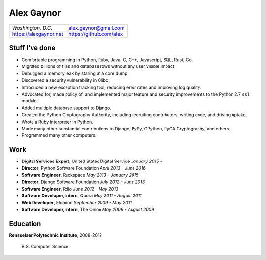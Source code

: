 Alex Gaynor
===========

+------------------------+-------------------------+
| *Washington, D.C.*     | alex.gaynor@gmail.com   |
+------------------------+-------------------------+
| https://alexgaynor.net | https://github.com/alex |
+------------------------+-------------------------+

Stuff I've done
---------------

* Comfortable programming in Python, Ruby, Java, C, C++, Javascript, SQL, Rust,
  Go.
* Migrated billions of files and database rows without any user visible impact
* Debugged a memory leak by staring at a core dump
* Discovered a security vulnerability in Glibc
* Introduced a new exception tracking tool, reducing error rates and improving
  log quality.
* Advocated for, made policy of, and implemented major feature and security
  improvements to the Python 2.7 ``ssl`` module.
* Added multiple database support to Django.
* Created the Python Cryptography Authority, including recruiting contributors,
  writing code, and driving uptake.
* Wrote a Ruby interpreter in Python.
* Made many other substantial contributions to Django, PyPy, CPython, PyCA
  Cryptography, and others.
* Programmed many other computers.

Work
----

* **Digital Services Expert**, United States Digital Service
  *January 2015 -*
* **Director**, Python Software Foundation
  *April 2013 - June 2016*
* **Software Engineer**, Rackspace
  *May 2013 - January 2015*
* **Director**, Django Software Foundation
  *July 2012 - June 2013*
* **Software Engineer**, Rdio
  *June 2012 - May 2013*
* **Software Developer, Intern**, Quora
  *May 2011 - August 2011*
* **Web Developer**, Eldarion
  *September 2009 - May 2011*
* **Software Developer, Intern**, The Onion
  *May 2009 - August 2009*

Education
---------

**Rensselaer Polytechnic Institute**, 2008-2012

    B.S. Computer Science
